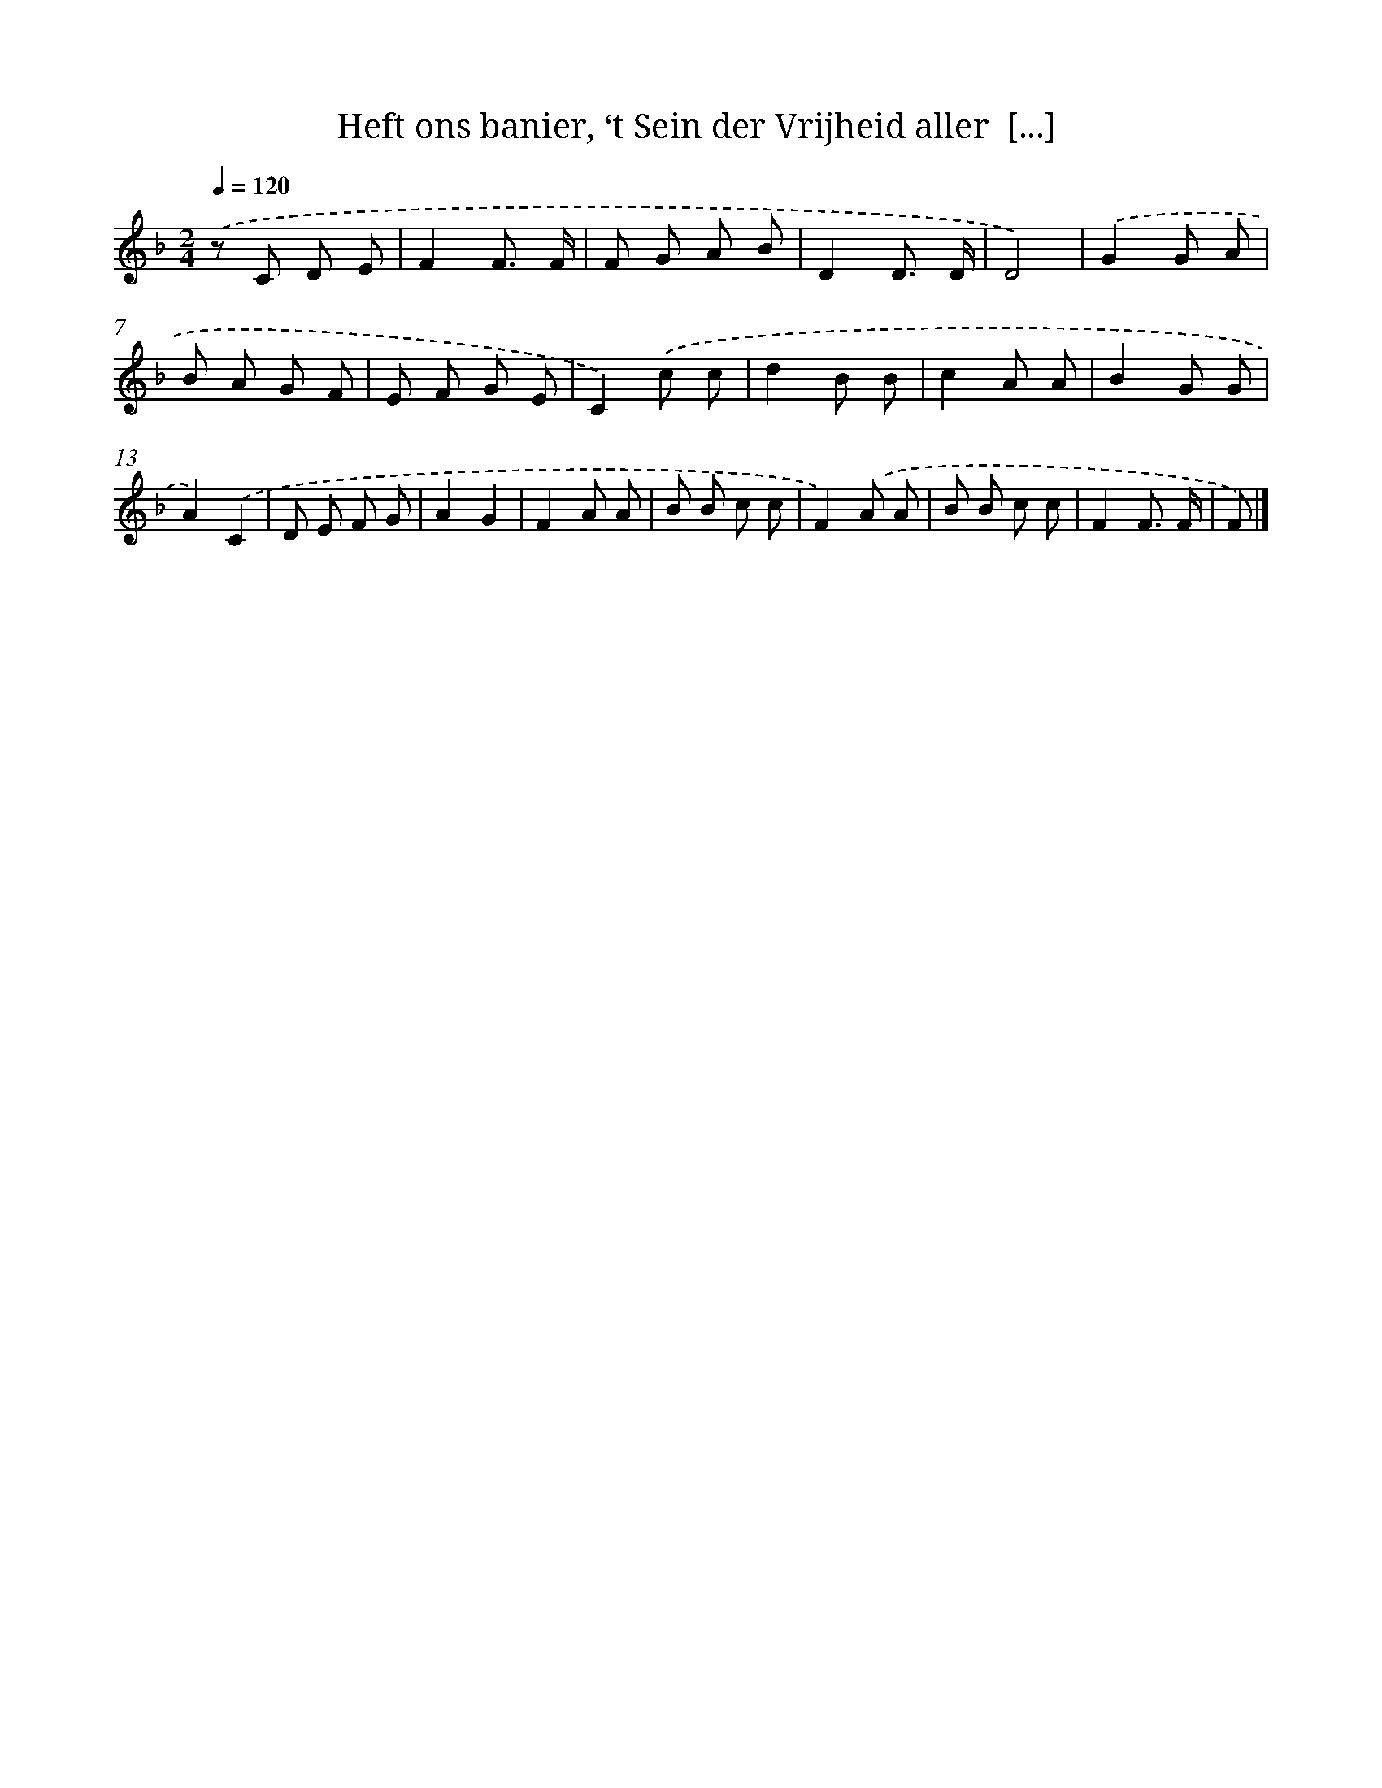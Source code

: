 X: 9681
T: Heft ons banier, ‘t Sein der Vrijheid aller  [...]
%%abc-version 2.0
%%abcx-abcm2ps-target-version 5.9.1 (29 Sep 2008)
%%abc-creator hum2abc beta
%%abcx-conversion-date 2018/11/01 14:36:58
%%humdrum-veritas 3213100589
%%humdrum-veritas-data 894000206
%%continueall 1
%%barnumbers 0
L: 1/8
M: 2/4
Q: 1/4=120
K: F clef=treble
.('z C D E |
F2F3/ F/ |
F G A B |
D2D3/ D/ |
D4) |
.('G2G A |
B A G F |
E F G E |
C2).('c c |
d2B B |
c2A A |
B2G G |
A2).('C2 |
D E F G |
A2G2 |
F2A A |
B B c c |
F2).('A A |
B B c c |
F2F3/ F/ |
F) |]
